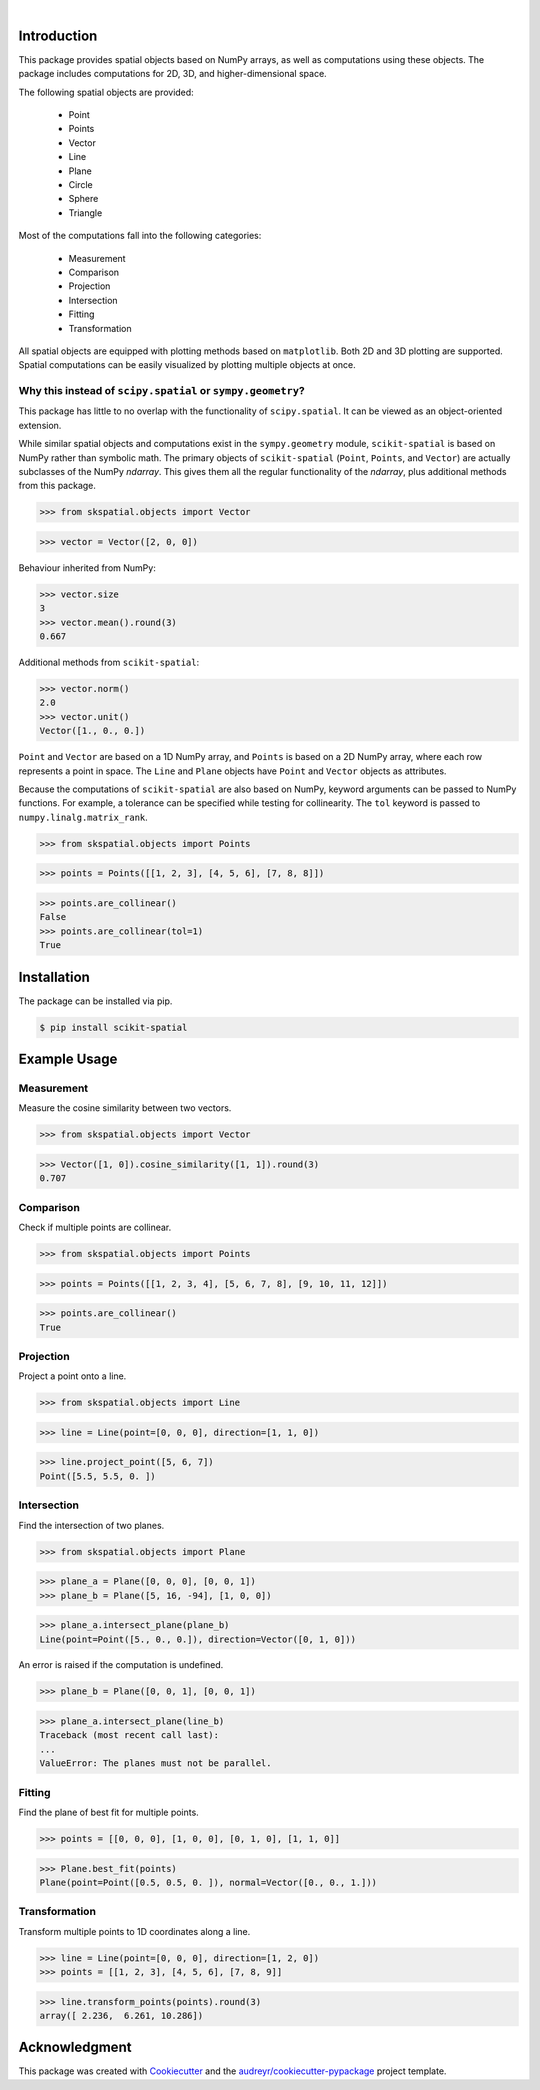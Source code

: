 
.. figure:: images/logo.svg
         :align: left
         :width: 70%

.. image:: https://img.shields.io/pypi/v/scikit-spatial.svg
         :target: https://pypi.python.org/pypi/scikit-spatial

.. image:: https://img.shields.io/pypi/pyversions/scikit-spatial.svg
         :target: https://pypi.python.org/pypi/scikit-spatial

.. image:: https://img.shields.io/travis/ajhynes7/scikit-spatial.svg
         :target: https://travis-ci.org/ajhynes7/scikit-spatial

.. image:: https://readthedocs.org/projects/scikit-spatial/badge/?version=latest
         :target: https://scikit-spatial.readthedocs.io/en/latest/?badge=latest
         :alt: Documentation Status

.. image:: https://badgen.net/dependabot/ajhynes7/scikit-spatial?icon=dependabot

.. image:: https://codecov.io/gh/ajhynes7/scikit-spatial/branch/master/graph/badge.svg
         :target: https://codecov.io/gh/ajhynes7/scikit-spatial

| 

Introduction
------------

This package provides spatial objects based on NumPy arrays, as well as computations using these objects. The package includes computations for 2D, 3D, and higher-dimensional space.

The following spatial objects are provided:

   - Point
   - Points
   - Vector
   - Line
   - Plane
   - Circle
   - Sphere
   - Triangle

Most of the computations fall into the following categories:

   - Measurement
   - Comparison
   - Projection
   - Intersection
   - Fitting
   - Transformation

All spatial objects are equipped with plotting methods based on ``matplotlib``. Both 2D and 3D plotting are supported. Spatial computations can be easily visualized by plotting multiple objects at once.


Why this instead of ``scipy.spatial`` or ``sympy.geometry``?
~~~~~~~~~~~~~~~~~~~~~~~~~~~~~~~~~~~~~~~~~~~~~~~~~~~~~~~~~~~~

This package has little to no overlap with the functionality of ``scipy.spatial``. It can be viewed as an object-oriented extension.

While similar spatial objects and computations exist in the ``sympy.geometry`` module, ``scikit-spatial`` is based on NumPy rather than symbolic math. The primary objects of ``scikit-spatial`` (``Point``, ``Points``, and ``Vector``) are actually subclasses of the NumPy *ndarray*. This gives them all the regular functionality of the *ndarray*, plus additional methods from this package.

>>> from skspatial.objects import Vector

>>> vector = Vector([2, 0, 0])

Behaviour inherited from NumPy:

>>> vector.size
3
>>> vector.mean().round(3)
0.667

Additional methods from ``scikit-spatial``:

>>> vector.norm()
2.0
>>> vector.unit()
Vector([1., 0., 0.])

``Point`` and ``Vector`` are based on a 1D NumPy array, and ``Points`` is based on a 2D NumPy array, where each row represents a point in space.  The ``Line`` and ``Plane`` objects have ``Point`` and ``Vector`` objects as attributes. 

Because the computations of ``scikit-spatial`` are also based on NumPy, keyword arguments can be passed to NumPy functions. For example, a tolerance can be specified while testing for collinearity. The ``tol`` keyword is passed to ``numpy.linalg.matrix_rank``.

>>> from skspatial.objects import Points

>>> points = Points([[1, 2, 3], [4, 5, 6], [7, 8, 8]])

>>> points.are_collinear()
False
>>> points.are_collinear(tol=1)
True



Installation
------------

The package can be installed via pip.

.. code-block:: bash

   $ pip install scikit-spatial



Example Usage
-------------

Measurement
~~~~~~~~~~~

Measure the cosine similarity between two vectors.

>>> from skspatial.objects import Vector

>>> Vector([1, 0]).cosine_similarity([1, 1]).round(3)
0.707


Comparison
~~~~~~~~~~

Check if multiple points are collinear.

>>> from skspatial.objects import Points

>>> points = Points([[1, 2, 3, 4], [5, 6, 7, 8], [9, 10, 11, 12]])

>>> points.are_collinear()
True


Projection
~~~~~~~~~~

Project a point onto a line.

>>> from skspatial.objects import Line

>>> line = Line(point=[0, 0, 0], direction=[1, 1, 0])

>>> line.project_point([5, 6, 7])
Point([5.5, 5.5, 0. ])


Intersection
~~~~~~~~~~~~

Find the intersection of two planes.

>>> from skspatial.objects import Plane

>>> plane_a = Plane([0, 0, 0], [0, 0, 1])
>>> plane_b = Plane([5, 16, -94], [1, 0, 0])

>>> plane_a.intersect_plane(plane_b)
Line(point=Point([5., 0., 0.]), direction=Vector([0, 1, 0]))


An error is raised if the computation is undefined.

>>> plane_b = Plane([0, 0, 1], [0, 0, 1])

>>> plane_a.intersect_plane(line_b)
Traceback (most recent call last):
...
ValueError: The planes must not be parallel.


Fitting
~~~~~~~

Find the plane of best fit for multiple points.

>>> points = [[0, 0, 0], [1, 0, 0], [0, 1, 0], [1, 1, 0]]

>>> Plane.best_fit(points)
Plane(point=Point([0.5, 0.5, 0. ]), normal=Vector([0., 0., 1.]))


Transformation
~~~~~~~~~~~~~~

Transform multiple points to 1D coordinates along a line.

>>> line = Line(point=[0, 0, 0], direction=[1, 2, 0])
>>> points = [[1, 2, 3], [4, 5, 6], [7, 8, 9]]

>>> line.transform_points(points).round(3)
array([ 2.236,  6.261, 10.286])


Acknowledgment
--------------

This package was created with Cookiecutter_ and the `audreyr/cookiecutter-pypackage`_ project template.

.. _Cookiecutter: https://github.com/audreyr/cookiecutter
.. _`audreyr/cookiecutter-pypackage`: https://github.com/audreyr/cookiecutter-pypackage
